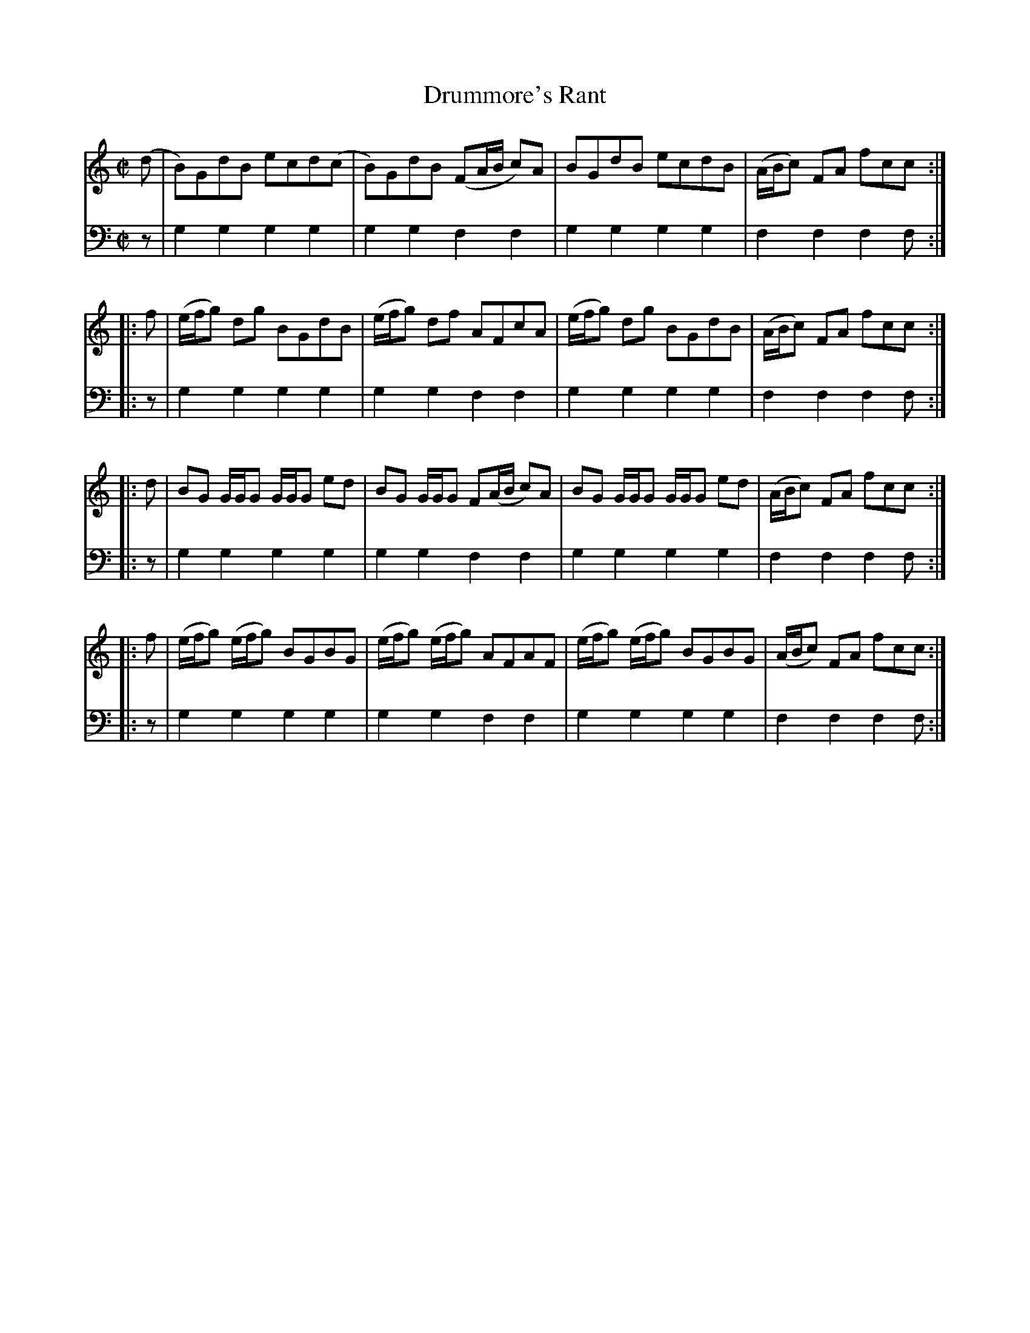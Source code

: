 X: 112
T: Drummore's Rant
R: reel
B: Robert Bremner "A Collection of Scots Reels or Country Dances" p.11 #2
S: http://imslp.org/wiki/A_Collection_of_Scots_Reels_or_Country_Dances_(Bremner,_Robert)
Z: 2013 John Chambers <jc:trillian.mit.edu>
M: C|
L: 1/8
K: C
% - - - - - - - - - - - - - - - - - - - - - - - - -
V: 1
(d |\
B)GdB ecd(c | B)GdB (FA/B/ c)A |\
BGdB ecdB | (A/B/c) FA fcc :|
|: f |\
(e/f/g) dg BGdB | (e/f/g) df AFcA |\
(e/f/g) dg BGdB | (A/B/c) FA fcc :|
|: d |\
BG G/G/G G/G/G ed | BG G/G/G F(A/B/ c)A |\
BG G/G/G G/G/G ed | (A/B/c) FA fcc :|
|: f |\
(e/f/g) (e/f/g) BGBG | (e/f/g) (e/f/g) AFAF |\
(e/f/g) (e/f/g) BGBG | (A/B/c) FA fcc :|
% - - - - - - - - - - - - - - - - - - - - - - - - -
V: 2 clef=bass middle=d
z |\
g2g2 g2g2 | g2g2 f2f2 | g2g2 g2g2 | f2f2 f2f :|\
|: z | g2g2 g2g2 | g2g2
f2f2 | g2g2 g2g2 | f2f2 f2f :|\
|: z | g2 g2 g2g2 | g2g2 f2f2 | g2g2 g2g2 |
f2f2 f2f :|\
|: z | g2g2 g2g2 | g2g2 f2f2 | g2g2 g2g2 | f2f2 f2f :|
% - - - - - - - - - - - - - - - - - - - - - - - - -
